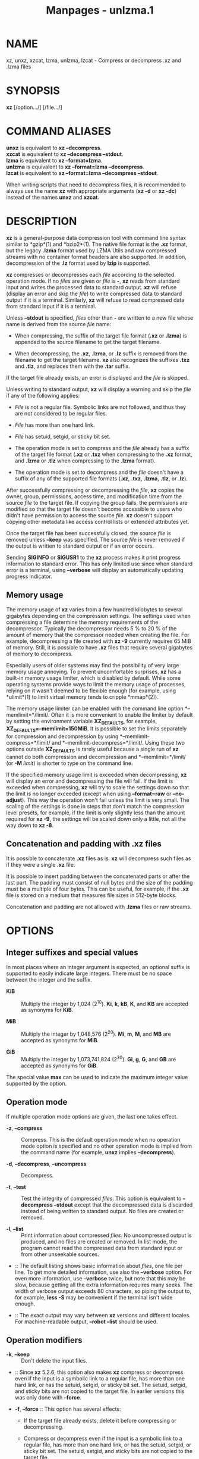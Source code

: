 #+TITLE: Manpages - unlzma.1
* NAME
xz, unxz, xzcat, lzma, unlzma, lzcat - Compress or decompress .xz and
.lzma files

* SYNOPSIS
*xz* [/option.../] [/file.../]

* COMMAND ALIASES
*unxz* is equivalent to *xz --decompress*.\\
*xzcat* is equivalent to *xz --decompress --stdout*.\\
*lzma* is equivalent to *xz --format=lzma*.\\
*unlzma* is equivalent to *xz --format=lzma --decompress*.\\
*lzcat* is equivalent to *xz --format=lzma --decompress --stdout*.

When writing scripts that need to decompress files, it is recommended to
always use the name *xz* with appropriate arguments (*xz -d* or *xz
-dc*) instead of the names *unxz* and *xzcat*.

* DESCRIPTION
*xz* is a general-purpose data compression tool with command line syntax
similar to *gzip*(1) and *bzip2*(1). The native file format is the *.xz*
format, but the legacy *.lzma* format used by LZMA Utils and raw
compressed streams with no container format headers are also supported.
In addition, decompression of the *.lz* format used by *lzip* is
supported.

*xz* compresses or decompresses each /file/ according to the selected
operation mode. If no /files/ are given or /file/ is *-*, *xz* reads
from standard input and writes the processed data to standard output.
*xz* will refuse (display an error and skip the /file/) to write
compressed data to standard output if it is a terminal. Similarly, *xz*
will refuse to read compressed data from standard input if it is a
terminal.

Unless *--stdout* is specified, /files/ other than *-* are written to a
new file whose name is derived from the source /file/ name:

- When compressing, the suffix of the target file format (*.xz* or
  *.lzma*) is appended to the source filename to get the target
  filename.

- When decompressing, the *.xz*, *.lzma*, or *.lz* suffix is removed
  from the filename to get the target filename. *xz* also recognizes the
  suffixes *.txz* and *.tlz*, and replaces them with the *.tar* suffix.

If the target file already exists, an error is displayed and the /file/
is skipped.

Unless writing to standard output, *xz* will display a warning and skip
the /file/ if any of the following applies:

- /File/ is not a regular file. Symbolic links are not followed, and
  thus they are not considered to be regular files.

- /File/ has more than one hard link.

- /File/ has setuid, setgid, or sticky bit set.

- The operation mode is set to compress and the /file/ already has a
  suffix of the target file format (*.xz* or *.txz* when compressing to
  the *.xz* format, and *.lzma* or *.tlz* when compressing to the
  *.lzma* format).

- The operation mode is set to decompress and the /file/ doesn't have a
  suffix of any of the supported file formats (*.xz*, *.txz*, *.lzma*,
  *.tlz*, or *.lz*).

After successfully compressing or decompressing the /file/, *xz* copies
the owner, group, permissions, access time, and modification time from
the source /file/ to the target file. If copying the group fails, the
permissions are modified so that the target file doesn't become
accessible to users who didn't have permission to access the source
/file/. *xz* doesn't support copying other metadata like access control
lists or extended attributes yet.

Once the target file has been successfully closed, the source /file/ is
removed unless *--keep* was specified. The source /file/ is never
removed if the output is written to standard output or if an error
occurs.

Sending *SIGINFO* or *SIGUSR1* to the *xz* process makes it print
progress information to standard error. This has only limited use since
when standard error is a terminal, using *--verbose* will display an
automatically updating progress indicator.

** Memory usage
The memory usage of *xz* varies from a few hundred kilobytes to several
gigabytes depending on the compression settings. The settings used when
compressing a file determine the memory requirements of the
decompressor. Typically the decompressor needs 5 % to 20 % of the amount
of memory that the compressor needed when creating the file. For
example, decompressing a file created with *xz -9* currently requires 65
MiB of memory. Still, it is possible to have *.xz* files that require
several gigabytes of memory to decompress.

Especially users of older systems may find the possibility of very large
memory usage annoying. To prevent uncomfortable surprises, *xz* has a
built-in memory usage limiter, which is disabled by default. While some
operating systems provide ways to limit the memory usage of processes,
relying on it wasn't deemed to be flexible enough (for example, using
*ulimit*(1) to limit virtual memory tends to cripple *mmap*(2)).

The memory usage limiter can be enabled with the command line option
*--memlimit=*/limit/. Often it is more convenient to enable the limiter
by default by setting the environment variable *XZ_DEFAULTS*, for
example, *XZ_DEFAULTS=--memlimit=150MiB*. It is possible to set the
limits separately for compression and decompression by using
*--memlimit-compress=*/limit/ and *--memlimit-decompress=*/limit/. Using
these two options outside *XZ_DEFAULTS* is rarely useful because a
single run of *xz* cannot do both compression and decompression and
*--memlimit=*/limit/ (or *-M* /limit/) is shorter to type on the command
line.

If the specified memory usage limit is exceeded when decompressing, *xz*
will display an error and decompressing the file will fail. If the limit
is exceeded when compressing, *xz* will try to scale the settings down
so that the limit is no longer exceeded (except when using
*--format=raw* or *--no-adjust*). This way the operation won't fail
unless the limit is very small. The scaling of the settings is done in
steps that don't match the compression level presets, for example, if
the limit is only slightly less than the amount required for *xz -9*,
the settings will be scaled down only a little, not all the way down to
*xz -8*.

** Concatenation and padding with .xz files
It is possible to concatenate *.xz* files as is. *xz* will decompress
such files as if they were a single *.xz* file.

It is possible to insert padding between the concatenated parts or after
the last part. The padding must consist of null bytes and the size of
the padding must be a multiple of four bytes. This can be useful, for
example, if the *.xz* file is stored on a medium that measures file
sizes in 512-byte blocks.

Concatenation and padding are not allowed with *.lzma* files or raw
streams.

* OPTIONS
** Integer suffixes and special values
In most places where an integer argument is expected, an optional suffix
is supported to easily indicate large integers. There must be no space
between the integer and the suffix.

- *KiB* :: Multiply the integer by 1,024 (2^10). *Ki*, *k*, *kB*, *K*,
  and *KB* are accepted as synonyms for *KiB*.

- *MiB* :: Multiply the integer by 1,048,576 (2^20). *Mi*, *m*, *M*, and
  *MB* are accepted as synonyms for *MiB*.

- *GiB* :: Multiply the integer by 1,073,741,824 (2^30). *Gi*, *g*, *G*,
  and *GB* are accepted as synonyms for *GiB*.

The special value *max* can be used to indicate the maximum integer
value supported by the option.

** Operation mode
If multiple operation mode options are given, the last one takes effect.

- *-z*, *--compress* :: Compress. This is the default operation mode
  when no operation mode option is specified and no other operation mode
  is implied from the command name (for example, *unxz* implies
  *--decompress*).

- *-d*, *--decompress*, *--uncompress* :: Decompress.

- *-t*, *--test* :: Test the integrity of compressed /files/. This
  option is equivalent to *--decompress --stdout* except that the
  decompressed data is discarded instead of being written to standard
  output. No files are created or removed.

- *-l*, *--list* :: Print information about compressed /files/. No
  uncompressed output is produced, and no files are created or removed.
  In list mode, the program cannot read the compressed data from
  standard input or from other unseekable sources.

-  :: The default listing shows basic information about /files/, one
  file per line. To get more detailed information, use also the
  *--verbose* option. For even more information, use *--verbose* twice,
  but note that this may be slow, because getting all the extra
  information requires many seeks. The width of verbose output exceeds
  80 characters, so piping the output to, for example, *less -S* may be
  convenient if the terminal isn't wide enough.

-  :: The exact output may vary between *xz* versions and different
  locales. For machine-readable output, *--robot --list* should be used.

** Operation modifiers
- *-k*, *--keep* :: Don't delete the input files.

-  :: Since *xz* 5.2.6, this option also makes *xz* compress or
  decompress even if the input is a symbolic link to a regular file, has
  more than one hard link, or has the setuid, setgid, or sticky bit set.
  The setuid, setgid, and sticky bits are not copied to the target file.
  In earlier versions this was only done with *--force*.

- *-f*, *--force* :: This option has several effects:

  - If the target file already exists, delete it before compressing or
    decompressing.

  - Compress or decompress even if the input is a symbolic link to a
    regular file, has more than one hard link, or has the setuid,
    setgid, or sticky bit set. The setuid, setgid, and sticky bits are
    not copied to the target file.

  - When used with *--decompress* *--stdout* and *xz* cannot recognize
    the type of the source file, copy the source file as is to standard
    output. This allows *xzcat* *--force* to be used like *cat*(1) for
    files that have not been compressed with *xz*. Note that in future,
    *xz* might support new compressed file formats, which may make *xz*
    decompress more types of files instead of copying them as is to
    standard output. *--format=*/format/ can be used to restrict *xz* to
    decompress only a single file format.

- *-c*, *--stdout*, *--to-stdout* :: Write the compressed or
  decompressed data to standard output instead of a file. This implies
  *--keep*.

- *--single-stream* :: Decompress only the first *.xz* stream, and
  silently ignore possible remaining input data following the stream.
  Normally such trailing garbage makes *xz* display an error.

-  :: *xz* never decompresses more than one stream from *.lzma* files or
  raw streams, but this option still makes *xz* ignore the possible
  trailing data after the *.lzma* file or raw stream.

-  :: This option has no effect if the operation mode is not
  *--decompress* or *--test*.

- *--no-sparse* :: Disable creation of sparse files. By default, if
  decompressing into a regular file, *xz* tries to make the file sparse
  if the decompressed data contains long sequences of binary zeros. It
  also works when writing to standard output as long as standard output
  is connected to a regular file and certain additional conditions are
  met to make it safe. Creating sparse files may save disk space and
  speed up the decompression by reducing the amount of disk I/O.

- *-S* /.suf/, *--suffix=*/.suf/ :: When compressing, use /.suf/ as the
  suffix for the target file instead of *.xz* or *.lzma*. If not writing
  to standard output and the source file already has the suffix /.suf/,
  a warning is displayed and the file is skipped.

-  :: When decompressing, recognize files with the suffix /.suf/ in
  addition to files with the *.xz*, *.txz*, *.lzma*, *.tlz*, or *.lz*
  suffix. If the source file has the suffix /.suf/, the suffix is
  removed to get the target filename.

-  :: When compressing or decompressing raw streams (*--format=raw*),
  the suffix must always be specified unless writing to standard output,
  because there is no default suffix for raw streams.

- *--files*[*=*/file/] :: Read the filenames to process from /file/; if
  /file/ is omitted, filenames are read from standard input. Filenames
  must be terminated with the newline character. A dash (*-*) is taken
  as a regular filename; it doesn't mean standard input. If filenames
  are given also as command line arguments, they are processed before
  the filenames read from /file/.

- *--files0*[*=*/file/] :: This is identical to *--files*[*=*/file/]
  except that each filename must be terminated with the null character.

** Basic file format and compression options
- *-F* /format/, *--format=*/format/ :: Specify the file /format/ to
  compress or decompress:

  - *auto* :: This is the default. When compressing, *auto* is
    equivalent to *xz*. When decompressing, the format of the input file
    is automatically detected. Note that raw streams (created with
    *--format=raw*) cannot be auto-detected.

  - *xz* :: Compress to the *.xz* file format, or accept only *.xz*
    files when decompressing.

  - *lzma*, *alone* :: Compress to the legacy *.lzma* file format, or
    accept only *.lzma* files when decompressing. The alternative name
    *alone* is provided for backwards compatibility with LZMA Utils.

  - *lzip* :: Accept only *.lz* files when decompressing. Compression is
    not supported.

  -  :: The *.lz* format version 0 and the unextended version 1 are
    supported. Version 0 files were produced by *lzip* 1.3 and older.
    Such files aren't common but may be found from file archives as a
    few source packages were released in this format. People might have
    old personal files in this format too. Decompression support for the
    format version 0 was removed in *lzip* 1.18.

  -  :: *lzip* 1.4 and later create files in the format version 1. The
    sync flush marker extension to the format version 1 was added in
    *lzip* 1.6. This extension is rarely used and isn't supported by
    *xz* (diagnosed as corrupt input).

  - *raw* :: Compress or uncompress a raw stream (no headers). This is
    meant for advanced users only. To decode raw streams, you need use
    *--format=raw* and explicitly specify the filter chain, which
    normally would have been stored in the container headers.

- *-C* /check/, *--check=*/check/ :: Specify the type of the integrity
  check. The check is calculated from the uncompressed data and stored
  in the *.xz* file. This option has an effect only when compressing
  into the *.xz* format; the *.lzma* format doesn't support integrity
  checks. The integrity check (if any) is verified when the *.xz* file
  is decompressed.

-  :: Supported /check/ types:

  - *none* :: Don't calculate an integrity check at all. This is usually
    a bad idea. This can be useful when integrity of the data is
    verified by other means anyway.

  - *crc32* :: Calculate CRC32 using the polynomial from IEEE-802.3
    (Ethernet).

  - *crc64* :: Calculate CRC64 using the polynomial from ECMA-182. This
    is the default, since it is slightly better than CRC32 at detecting
    damaged files and the speed difference is negligible.

  - *sha256* :: Calculate SHA-256. This is somewhat slower than CRC32
    and CRC64.

-  :: Integrity of the *.xz* headers is always verified with CRC32. It
  is not possible to change or disable it.

- *--ignore-check* :: Don't verify the integrity check of the compressed
  data when decompressing. The CRC32 values in the *.xz* headers will
  still be verified normally.

-  :: *Do not use this option unless you know what you are doing.*
  Possible reasons to use this option:

  - Trying to recover data from a corrupt .xz file.

  - Speeding up decompression. This matters mostly with SHA-256 or with
    files that have compressed extremely well. It's recommended to not
    use this option for this purpose unless the file integrity is
    verified externally in some other way.

- *-0* ... *-9* :: Select a compression preset level. The default is
  *-6*. If multiple preset levels are specified, the last one takes
  effect. If a custom filter chain was already specified, setting a
  compression preset level clears the custom filter chain.

-  :: The differences between the presets are more significant than with
  *gzip*(1) and *bzip2*(1). The selected compression settings determine
  the memory requirements of the decompressor, thus using a too high
  preset level might make it painful to decompress the file on an old
  system with little RAM. Specifically, *it's not a good idea to blindly
  use -9 for everything* like it often is with *gzip*(1) and *bzip2*(1).

  - *-0* ... *-3* :: These are somewhat fast presets. *-0* is sometimes
    faster than *gzip -9* while compressing much better. The higher ones
    often have speed comparable to *bzip2*(1) with comparable or better
    compression ratio, although the results depend a lot on the type of
    data being compressed.

  - *-4* ... *-6* :: Good to very good compression while keeping
    decompressor memory usage reasonable even for old systems. *-6* is
    the default, which is usually a good choice for distributing files
    that need to be decompressible even on systems with only 16 MiB RAM.
    (*-5e* or *-6e* may be worth considering too. See *--extreme*.)

  - *-7 ... -9* :: These are like *-6* but with higher compressor and
    decompressor memory requirements. These are useful only when
    compressing files bigger than 8 MiB, 16 MiB, and 32 MiB,
    respectively.

-  :: On the same hardware, the decompression speed is approximately a
  constant number of bytes of compressed data per second. In other
  words, the better the compression, the faster the decompression will
  usually be. This also means that the amount of uncompressed output
  produced per second can vary a lot.

-  :: The following table summarises the features of the presets:

  #+begin_quote
  | Preset | DictSize | CompCPU | CompMem | DecMem |
  | -0     | 256 KiB  | 0       | 3 MiB   | 1 MiB  |
  | -1     | 1 MiB    | 1       | 9 MiB   | 2 MiB  |
  | -2     | 2 MiB    | 2       | 17 MiB  | 3 MiB  |
  | -3     | 4 MiB    | 3       | 32 MiB  | 5 MiB  |
  | -4     | 4 MiB    | 4       | 48 MiB  | 5 MiB  |
  | -5     | 8 MiB    | 5       | 94 MiB  | 9 MiB  |
  | -6     | 8 MiB    | 6       | 94 MiB  | 9 MiB  |
  | -7     | 16 MiB   | 6       | 186 MiB | 17 MiB |
  | -8     | 32 MiB   | 6       | 370 MiB | 33 MiB |
  | -9     | 64 MiB   | 6       | 674 MiB | 65 MiB |

  #+end_quote

-  :: Column descriptions:

  - DictSize is the LZMA2 dictionary size. It is waste of memory to use
    a dictionary bigger than the size of the uncompressed file. This is
    why it is good to avoid using the presets *-7* ... *-9* when there's
    no real need for them. At *-6* and lower, the amount of memory
    wasted is usually low enough to not matter.

  - CompCPU is a simplified representation of the LZMA2 settings that
    affect compression speed. The dictionary size affects speed too, so
    while CompCPU is the same for levels *-6* ... *-9*, higher levels
    still tend to be a little slower. To get even slower and thus
    possibly better compression, see *--extreme*.

  - CompMem contains the compressor memory requirements in the
    single-threaded mode. It may vary slightly between *xz* versions.

  - DecMem contains the decompressor memory requirements. That is, the
    compression settings determine the memory requirements of the
    decompressor. The exact decompressor memory usage is slightly more
    than the LZMA2 dictionary size, but the values in the table have
    been rounded up to the next full MiB.

-  :: Memory requirements of the multi-threaded mode are significantly
  higher than that of the single-threaded mode. With the default value
  of *--block-size*, each thread needs 3*3*DictSize plus CompMem or
  DecMem. For example, four threads with preset *-6* needs 660--670 MiB
  of memory.

- *-e*, *--extreme* :: Use a slower variant of the selected compression
  preset level (*-0* ... *-9*) to hopefully get a little bit better
  compression ratio, but with bad luck this can also make it worse.
  Decompressor memory usage is not affected, but compressor memory usage
  increases a little at preset levels *-0* ... *-3*.

-  :: Since there are two presets with dictionary sizes 4 MiB and 8 MiB,
  the presets *-3e* and *-5e* use slightly faster settings (lower
  CompCPU) than *-4e* and *-6e*, respectively. That way no two presets
  are identical.

  #+begin_quote
  | Preset | DictSize | CompCPU | CompMem | DecMem |
  | -0e    | 256 KiB  | 8       | 4 MiB   | 1 MiB  |
  | -1e    | 1 MiB    | 8       | 13 MiB  | 2 MiB  |
  | -2e    | 2 MiB    | 8       | 25 MiB  | 3 MiB  |
  | -3e    | 4 MiB    | 7       | 48 MiB  | 5 MiB  |
  | -4e    | 4 MiB    | 8       | 48 MiB  | 5 MiB  |
  | -5e    | 8 MiB    | 7       | 94 MiB  | 9 MiB  |
  | -6e    | 8 MiB    | 8       | 94 MiB  | 9 MiB  |
  | -7e    | 16 MiB   | 8       | 186 MiB | 17 MiB |
  | -8e    | 32 MiB   | 8       | 370 MiB | 33 MiB |
  | -9e    | 64 MiB   | 8       | 674 MiB | 65 MiB |

  #+end_quote

-  :: For example, there are a total of four presets that use 8 MiB
  dictionary, whose order from the fastest to the slowest is *-5*, *-6*,
  *-5e*, and *-6e*.

- *--fast* :: 
- *--best* :: 

These are somewhat misleading aliases for *-0* and *-9*, respectively.
These are provided only for backwards compatibility with LZMA Utils.
Avoid using these options.

- *--block-size=*/size/ :: When compressing to the *.xz* format, split
  the input data into blocks of /size/ bytes. The blocks are compressed
  independently from each other, which helps with multi-threading and
  makes limited random-access decompression possible. This option is
  typically used to override the default block size in multi-threaded
  mode, but this option can be used in single-threaded mode too.

-  :: In multi-threaded mode about three times /size/ bytes will be
  allocated in each thread for buffering input and output. The default
  /size/ is three times the LZMA2 dictionary size or 1 MiB, whichever is
  more. Typically a good value is 2--4 times the size of the LZMA2
  dictionary or at least 1 MiB. Using /size/ less than the LZMA2
  dictionary size is waste of RAM because then the LZMA2 dictionary
  buffer will never get fully used. In multi-threaded mode, the sizes of
  the blocks are stored in the block headers. This size information is
  required for multi-threaded decompression.

-  :: In single-threaded mode no block splitting is done by default.
  Setting this option doesn't affect memory usage. No size information
  is stored in block headers, thus files created in single-threaded mode
  won't be identical to files created in multi-threaded mode. The lack
  of size information also means that *xz* won't be able decompress the
  files in multi-threaded mode.

- *--block-list=*/items/ :: When compressing to the *.xz* format, start
  a new block with an optional custom filter chain after the given
  intervals of uncompressed data.

-  :: The /items/ are a comma-separated list. Each item consists of an
  optional filter chain number between 0 and 9 followed by a colon (*:*)
  and a required size of uncompressed data. Omitting an item (two or
  more consecutive commas) is a shorthand to use the size and filters of
  the previous item.

-  :: If the input file is bigger than the sum of the sizes in /items/,
  the last item is repeated until the end of the file. A special value
  of *0* may be used as the last size to indicate that the rest of the
  file should be encoded as a single block.

-  :: An alternative filter chain for each block can be specified in
  combination with the *--filters1=*/filters/ ... *--filters9=*/filters/
  options. These options define filter chains with an identifier between
  1--9. Filter chain 0 can be used to refer to the default filter chain,
  which is the same as not specifying a filter chain. The filter chain
  identifier can be used before the uncompressed size, followed by a
  colon (*:*). For example, if one specifies
  *--block-list=1:2MiB,3:2MiB,2:4MiB,,2MiB,0:4MiB* then blocks will be
  created using:

  - The filter chain specified by *--filters1* and 2 MiB input

  - The filter chain specified by *--filters3* and 2 MiB input

  - The filter chain specified by *--filters2* and 4 MiB input

  - The filter chain specified by *--filters2* and 4 MiB input

  - The default filter chain and 2 MiB input

  - The default filter chain and 4 MiB input for every block until end
    of input.

-  :: If one specifies a size that exceeds the encoder's block size
  (either the default value in threaded mode or the value specified with
  *--block-size=*/size/), the encoder will create additional blocks
  while keeping the boundaries specified in /items/. For example, if one
  specifies *--block-size=10MiB*
  *--block-list=5MiB,10MiB,8MiB,12MiB,24MiB* and the input file is 80
  MiB, one will get 11 blocks: 5, 10, 8, 10, 2, 10, 10, 4, 10, 10, and 1
  MiB.

-  :: In multi-threaded mode the sizes of the blocks are stored in the
  block headers. This isn't done in single-threaded mode, so the encoded
  output won't be identical to that of the multi-threaded mode.

- *--flush-timeout=*/timeout/ :: When compressing, if more than
  /timeout/ milliseconds (a positive integer) has passed since the
  previous flush and reading more input would block, all the pending
  input data is flushed from the encoder and made available in the
  output stream. This can be useful if *xz* is used to compress data
  that is streamed over a network. Small /timeout/ values make the data
  available at the receiving end with a small delay, but large /timeout/
  values give better compression ratio.

-  :: This feature is disabled by default. If this option is specified
  more than once, the last one takes effect. The special /timeout/ value
  of *0* can be used to explicitly disable this feature.

-  :: This feature is not available on non-POSIX systems.

-  :: *This feature is still experimental.* Currently *xz* is unsuitable
  for decompressing the stream in real time due to how *xz* does
  buffering.

- *--memlimit-compress=*/limit/ :: Set a memory usage limit for
  compression. If this option is specified multiple times, the last one
  takes effect.

-  :: If the compression settings exceed the /limit/, *xz* will attempt
  to adjust the settings downwards so that the limit is no longer
  exceeded and display a notice that automatic adjustment was done. The
  adjustments are done in this order: reducing the number of threads,
  switching to single-threaded mode if even one thread in multi-threaded
  mode exceeds the /limit/, and finally reducing the LZMA2 dictionary
  size.

-  :: When compressing with *--format=raw* or if *--no-adjust* has been
  specified, only the number of threads may be reduced since it can be
  done without affecting the compressed output.

-  :: If the /limit/ cannot be met even with the adjustments described
  above, an error is displayed and *xz* will exit with exit status 1.

-  :: The /limit/ can be specified in multiple ways:

  - The /limit/ can be an absolute value in bytes. Using an integer
    suffix like *MiB* can be useful. Example:
    *--memlimit-compress=80MiB*

  - The /limit/ can be specified as a percentage of total physical
    memory (RAM). This can be useful especially when setting the
    *XZ_DEFAULTS* environment variable in a shell initialization script
    that is shared between different computers. That way the limit is
    automatically bigger on systems with more memory. Example:
    *--memlimit-compress=70%*

  - The /limit/ can be reset back to its default value by setting it to
    *0*. This is currently equivalent to setting the /limit/ to *max*
    (no memory usage limit).

-  :: For 32-bit *xz* there is a special case: if the /limit/ would be
  over *4020 MiB*, the /limit/ is set to *4020 MiB*. On MIPS32 *2000
  MiB* is used instead. (The values *0* and *max* aren't affected by
  this. A similar feature doesn't exist for decompression.) This can be
  helpful when a 32-bit executable has access to 4 GiB address space (2
  GiB on MIPS32) while hopefully doing no harm in other situations.

-  :: See also the section *Memory usage*.

- *--memlimit-decompress=*/limit/ :: Set a memory usage limit for
  decompression. This also affects the *--list* mode. If the operation
  is not possible without exceeding the /limit/, *xz* will display an
  error and decompressing the file will fail. See
  *--memlimit-compress=*/limit/ for possible ways to specify the
  /limit/.

- *--memlimit-mt-decompress=*/limit/ :: Set a memory usage limit for
  multi-threaded decompression. This can only affect the number of
  threads; this will never make *xz* refuse to decompress a file. If
  /limit/ is too low to allow any multi-threading, the /limit/ is
  ignored and *xz* will continue in single-threaded mode. Note that if
  also *--memlimit-decompress* is used, it will always apply to both
  single-threaded and multi-threaded modes, and so the effective /limit/
  for multi-threading will never be higher than the limit set with
  *--memlimit-decompress*.

-  :: In contrast to the other memory usage limit options,
  *--memlimit-mt-decompress=*/limit/ has a system-specific default
  /limit/. *xz --info-memory* can be used to see the current value.

-  :: This option and its default value exist because without any limit
  the threaded decompressor could end up allocating an insane amount of
  memory with some input files. If the default /limit/ is too low on
  your system, feel free to increase the /limit/ but never set it to a
  value larger than the amount of usable RAM as with appropriate input
  files *xz* will attempt to use that amount of memory even with a low
  number of threads. Running out of memory or swapping will not improve
  decompression performance.

-  :: See *--memlimit-compress=*/limit/ for possible ways to specify the
  /limit/. Setting /limit/ to *0* resets the /limit/ to the default
  system-specific value.

- *-M* /limit/, *--memlimit=*/limit/, *--memory=*/limit/ :: This is
  equivalent to specifying *--memlimit-compress=*/limit/
  *--memlimit-decompress=*/limit/ *--memlimit-mt-decompress=*/limit/.

- *--no-adjust* :: Display an error and exit if the memory usage limit
  cannot be met without adjusting settings that affect the compressed
  output. That is, this prevents *xz* from switching the encoder from
  multi-threaded mode to single-threaded mode and from reducing the
  LZMA2 dictionary size. Even when this option is used the number of
  threads may be reduced to meet the memory usage limit as that won't
  affect the compressed output.

-  :: Automatic adjusting is always disabled when creating raw streams
  (*--format=raw*).

- *-T* /threads/, *--threads=*/threads/ :: Specify the number of worker
  threads to use. Setting /threads/ to a special value *0* makes *xz*
  use up to as many threads as the processor(s) on the system support.
  The actual number of threads can be fewer than /threads/ if the input
  file is not big enough for threading with the given settings or if
  using more threads would exceed the memory usage limit.

-  :: The single-threaded and multi-threaded compressors produce
  different output. Single-threaded compressor will give the smallest
  file size but only the output from the multi-threaded compressor can
  be decompressed using multiple threads. Setting /threads/ to *1* will
  use the single-threaded mode. Setting /threads/ to any other value,
  including *0*, will use the multi-threaded compressor even if the
  system supports only one hardware thread. (*xz* 5.2.x used
  single-threaded mode in this situation.)

-  :: To use multi-threaded mode with only one thread, set /threads/ to
  *+1*. The *+* prefix has no effect with values other than *1*. A
  memory usage limit can still make *xz* switch to single-threaded mode
  unless *--no-adjust* is used. Support for the *+* prefix was added in
  *xz* 5.4.0.

-  :: If an automatic number of threads has been requested and no memory
  usage limit has been specified, then a system-specific default soft
  limit will be used to possibly limit the number of threads. It is a
  soft limit in sense that it is ignored if the number of threads
  becomes one, thus a soft limit will never stop *xz* from compressing
  or decompressing. This default soft limit will not make *xz* switch
  from multi-threaded mode to single-threaded mode. The active limits
  can be seen with *xz --info-memory*.

-  :: Currently the only threading method is to split the input into
  blocks and compress them independently from each other. The default
  block size depends on the compression level and can be overridden with
  the *--block-size=*/size/ option.

-  :: Threaded decompression only works on files that contain multiple
  blocks with size information in block headers. All large enough files
  compressed in multi-threaded mode meet this condition, but files
  compressed in single-threaded mode don't even if *--block-size=*/size/
  has been used.

-  :: The default value for /threads/ is *0*. In *xz* 5.4.x and older
  the default is *1*.

** Custom compressor filter chains
A custom filter chain allows specifying the compression settings in
detail instead of relying on the settings associated to the presets.
When a custom filter chain is specified, preset options (*-0* ... *-9*
and *--extreme*) earlier on the command line are forgotten. If a preset
option is specified after one or more custom filter chain options, the
new preset takes effect and the custom filter chain options specified
earlier are forgotten.

A filter chain is comparable to piping on the command line. When
compressing, the uncompressed input goes to the first filter, whose
output goes to the next filter (if any). The output of the last filter
gets written to the compressed file. The maximum number of filters in
the chain is four, but typically a filter chain has only one or two
filters.

Many filters have limitations on where they can be in the filter chain:
some filters can work only as the last filter in the chain, some only as
a non-last filter, and some work in any position in the chain. Depending
on the filter, this limitation is either inherent to the filter design
or exists to prevent security issues.

A custom filter chain can be specified in two different ways. The
options *--filters=*/filters/ and *--filters1=*/filters/ ...
*--filters9=*/filters/ allow specifying an entire filter chain in one
option using the liblzma filter string syntax. Alternatively, a filter
chain can be specified by using one or more individual filter options in
the order they are wanted in the filter chain. That is, the order of the
individual filter options is significant! When decoding raw streams
(*--format=raw*), the filter chain must be specified in the same order
as it was specified when compressing. Any individual filter or preset
options specified before the full chain option (*--filters=*/filters/)
will be forgotten. Individual filters specified after the full chain
option will reset the filter chain.

Both the full and individual filter options take filter-specific
/options/ as a comma-separated list. Extra commas in /options/ are
ignored. Every option has a default value, so specify those you want to
change.

To see the whole filter chain and /options/, use *xz -vv* (that is, use
*--verbose* twice). This works also for viewing the filter chain options
used by presets.

- *--filters=*/filters/ :: Specify the full filter chain or a preset in
  a single option. Each filter can be separated by spaces or two dashes
  (*--*). /filters/ may need to be quoted on the shell command line so
  it is parsed as a single option. To denote /options/, use *:* or *=*.
  A preset can be prefixed with a *-* and followed with zero or more
  flags. The only supported flag is *e* to apply the same options as
  *--extreme*.

- *--filters1*=/filters/ ... *--filters9*=/filters/ :: Specify up to
  nine additional filter chains that can be used with *--block-list*.

-  :: For example, when compressing an archive with executable files
  followed by text files, the executable part could use a filter chain
  with a BCJ filter and the text part only the LZMA2 filter.

- *--filters-help* :: Display a help message describing how to specify
  presets and custom filter chains in the *--filters* and
  *--filters1=*/filters/ ... *--filters9=*/filters/ options, and exit
  successfully.

- *--lzma1*[*=*/options/] :: 
- *--lzma2*[*=*/options/] :: 

Add LZMA1 or LZMA2 filter to the filter chain. These filters can be used
only as the last filter in the chain.

-  :: LZMA1 is a legacy filter, which is supported almost solely due to
  the legacy *.lzma* file format, which supports only LZMA1. LZMA2 is an
  updated version of LZMA1 to fix some practical issues of LZMA1. The
  *.xz* format uses LZMA2 and doesn't support LZMA1 at all. Compression
  speed and ratios of LZMA1 and LZMA2 are practically the same.

-  :: LZMA1 and LZMA2 share the same set of /options/:

  - *preset=*/preset/ :: Reset all LZMA1 or LZMA2 /options/ to /preset/.
    /Preset/ consist of an integer, which may be followed by
    single-letter preset modifiers. The integer can be from *0* to *9*,
    matching the command line options *-0* ... *-9*. The only supported
    modifier is currently *e*, which matches *--extreme*. If no *preset*
    is specified, the default values of LZMA1 or LZMA2 /options/ are
    taken from the preset *6*.

  - *dict=*/size/ :: Dictionary (history buffer) /size/ indicates how
    many bytes of the recently processed uncompressed data is kept in
    memory. The algorithm tries to find repeating byte sequences
    (matches) in the uncompressed data, and replace them with references
    to the data currently in the dictionary. The bigger the dictionary,
    the higher is the chance to find a match. Thus, increasing
    dictionary /size/ usually improves compression ratio, but a
    dictionary bigger than the uncompressed file is waste of memory.

  -  :: Typical dictionary /size/ is from 64 KiB to 64 MiB. The minimum
    is 4 KiB. The maximum for compression is currently 1.5 GiB (1536
    MiB). The decompressor already supports dictionaries up to one byte
    less than 4 GiB, which is the maximum for the LZMA1 and LZMA2 stream
    formats.

  -  :: Dictionary /size/ and match finder (/mf/) together determine the
    memory usage of the LZMA1 or LZMA2 encoder. The same (or bigger)
    dictionary /size/ is required for decompressing that was used when
    compressing, thus the memory usage of the decoder is determined by
    the dictionary size used when compressing. The *.xz* headers store
    the dictionary /size/ either as 2^/n/ or 2^/n/ + 2^(/n/-1), so these
    /sizes/ are somewhat preferred for compression. Other /sizes/ will
    get rounded up when stored in the *.xz* headers.

  - *lc=*/lc/ :: Specify the number of literal context bits. The minimum
    is 0 and the maximum is 4; the default is 3. In addition, the sum of
    /lc/ and /lp/ must not exceed 4.

  -  :: All bytes that cannot be encoded as matches are encoded as
    literals. That is, literals are simply 8-bit bytes that are encoded
    one at a time.

  -  :: The literal coding makes an assumption that the highest /lc/
    bits of the previous uncompressed byte correlate with the next byte.
    For example, in typical English text, an upper-case letter is often
    followed by a lower-case letter, and a lower-case letter is usually
    followed by another lower-case letter. In the US-ASCII character
    set, the highest three bits are 010 for upper-case letters and 011
    for lower-case letters. When /lc/ is at least 3, the literal coding
    can take advantage of this property in the uncompressed data.

  -  :: The default value (3) is usually good. If you want maximum
    compression, test *lc=4*. Sometimes it helps a little, and sometimes
    it makes compression worse. If it makes it worse, test *lc=2* too.

  - *lp=*/lp/ :: Specify the number of literal position bits. The
    minimum is 0 and the maximum is 4; the default is 0.

  -  :: /Lp/ affects what kind of alignment in the uncompressed data is
    assumed when encoding literals. See /pb/ below for more information
    about alignment.

  - *pb=*/pb/ :: Specify the number of position bits. The minimum is 0
    and the maximum is 4; the default is 2.

  -  :: /Pb/ affects what kind of alignment in the uncompressed data is
    assumed in general. The default means four-byte alignment
    (2^/pb/=2^2=4), which is often a good choice when there's no better
    guess.

  -  :: When the alignment is known, setting /pb/ accordingly may reduce
    the file size a little. For example, with text files having one-byte
    alignment (US-ASCII, ISO-8859-*, UTF-8), setting *pb=0* can improve
    compression slightly. For UTF-16 text, *pb=1* is a good choice. If
    the alignment is an odd number like 3 bytes, *pb=0* might be the
    best choice.

  -  :: Even though the assumed alignment can be adjusted with /pb/ and
    /lp/, LZMA1 and LZMA2 still slightly favor 16-byte alignment. It
    might be worth taking into account when designing file formats that
    are likely to be often compressed with LZMA1 or LZMA2.

  - *mf=*/mf/ :: Match finder has a major effect on encoder speed,
    memory usage, and compression ratio. Usually Hash Chain match
    finders are faster than Binary Tree match finders. The default
    depends on the /preset/: 0 uses *hc3*, 1--3 use *hc4*, and the rest
    use *bt4*.

  -  :: The following match finders are supported. The memory usage
    formulas below are rough approximations, which are closest to the
    reality when /dict/ is a power of two.

    - *hc3* :: Hash Chain with 2- and 3-byte hashing\\
      Minimum value for /nice/: 3\\
      Memory usage:\\
      /dict/ * 7.5 (if /dict/ <= 16 MiB);\\
      /dict/ * 5.5 + 64 MiB (if /dict/ > 16 MiB)

    - *hc4* :: Hash Chain with 2-, 3-, and 4-byte hashing\\
      Minimum value for /nice/: 4\\
      Memory usage:\\
      /dict/ * 7.5 (if /dict/ <= 32 MiB);\\
      /dict/ * 6.5 (if /dict/ > 32 MiB)

    - *bt2* :: Binary Tree with 2-byte hashing\\
      Minimum value for /nice/: 2\\
      Memory usage: /dict/ * 9.5

    - *bt3* :: Binary Tree with 2- and 3-byte hashing\\
      Minimum value for /nice/: 3\\
      Memory usage:\\
      /dict/ * 11.5 (if /dict/ <= 16 MiB);\\
      /dict/ * 9.5 + 64 MiB (if /dict/ > 16 MiB)

    - *bt4* :: Binary Tree with 2-, 3-, and 4-byte hashing\\
      Minimum value for /nice/: 4\\
      Memory usage:\\
      /dict/ * 11.5 (if /dict/ <= 32 MiB);\\
      /dict/ * 10.5 (if /dict/ > 32 MiB)

  - *mode=*/mode/ :: Compression /mode/ specifies the method to analyze
    the data produced by the match finder. Supported /modes/ are *fast*
    and *normal*. The default is *fast* for /presets/ 0--3 and *normal*
    for /presets/ 4--9.

  -  :: Usually *fast* is used with Hash Chain match finders and
    *normal* with Binary Tree match finders. This is also what the
    /presets/ do.

  - *nice=*/nice/ :: Specify what is considered to be a nice length for
    a match. Once a match of at least /nice/ bytes is found, the
    algorithm stops looking for possibly better matches.

  -  :: /Nice/ can be 2--273 bytes. Higher values tend to give better
    compression ratio at the expense of speed. The default depends on
    the /preset/.

  - *depth=*/depth/ :: Specify the maximum search depth in the match
    finder. The default is the special value of 0, which makes the
    compressor determine a reasonable /depth/ from /mf/ and /nice/.

  -  :: Reasonable /depth/ for Hash Chains is 4--100 and 16--1000 for
    Binary Trees. Using very high values for /depth/ can make the
    encoder extremely slow with some files. Avoid setting the /depth/
    over 1000 unless you are prepared to interrupt the compression in
    case it is taking far too long.

-  :: When decoding raw streams (*--format=raw*), LZMA2 needs only the
  dictionary /size/. LZMA1 needs also /lc/, /lp/, and /pb/.

- *--x86*[*=*/options/] :: 
- *--arm*[*=*/options/] :: - *--armthumb*[*=*/options/] :: - *--arm64*[*=*/options/] :: - *--powerpc*[*=*/options/] :: - *--ia64*[*=*/options/] :: - *--sparc*[*=*/options/] :: - *--riscv*[*=*/options/] :: 

Add a branch/call/jump (BCJ) filter to the filter chain. These filters
can be used only as a non-last filter in the filter chain.

-  :: A BCJ filter converts relative addresses in the machine code to
  their absolute counterparts. This doesn't change the size of the data
  but it increases redundancy, which can help LZMA2 to produce 0--15 %
  smaller *.xz* file. The BCJ filters are always reversible, so using a
  BCJ filter for wrong type of data doesn't cause any data loss,
  although it may make the compression ratio slightly worse. The BCJ
  filters are very fast and use an insignificant amount of memory.

-  :: These BCJ filters have known problems related to the compression
  ratio:

  - Some types of files containing executable code (for example, object
    files, static libraries, and Linux kernel modules) have the
    addresses in the instructions filled with filler values. These BCJ
    filters will still do the address conversion, which will make the
    compression worse with these files.

  - If a BCJ filter is applied on an archive, it is possible that it
    makes the compression ratio worse than not using a BCJ filter. For
    example, if there are similar or even identical executables then
    filtering will likely make the files less similar and thus
    compression is worse. The contents of non-executable files in the
    same archive can matter too. In practice one has to try with and
    without a BCJ filter to see which is better in each situation.

-  :: Different instruction sets have different alignment: the
  executable file must be aligned to a multiple of this value in the
  input data to make the filter work.

  #+begin_quote
  | Filter    | Alignment | Notes                       |
  | x86       | 1         | 32-bit or 64-bit x86        |
  | ARM       | 4         |                             |
  | ARM-Thumb | 2         |                             |
  | ARM64     | 4         | 4096-byte alignment is best |
  | PowerPC   | 4         | Big endian only             |
  | IA-64     | 16        | Itanium                     |
  | SPARC     | 4         |                             |
  | RISC-V    | 2         |                             |

  #+end_quote

-  :: Since the BCJ-filtered data is usually compressed with LZMA2, the
  compression ratio may be improved slightly if the LZMA2 options are
  set to match the alignment of the selected BCJ filter. Examples:

  - IA-64 filter has 16-byte alignment so *pb=4,lp=4,lc=0* is good with
    LZMA2 (2^4=16).

  - RISC-V code has 2-byte or 4-byte alignment depending on whether the
    file contains 16-bit compressed instructions (the C extension). When
    16-bit instructions are used, *pb=2,lp=1,lc=3* or *pb=1,lp=1,lc=3*
    is good. When 16-bit instructions aren't present, *pb=2,lp=2,lc=2*
    is the best. *readelf -h* can be used to check if "RVC" appears on
    the "Flags" line.

  - ARM64 is always 4-byte aligned so *pb=2,lp=2,lc=2* is the best.

  - The x86 filter is an exception. It's usually good to stick to
    LZMA2's defaults (*pb=2,lp=0,lc=3*) when compressing x86
    executables.

-  :: All BCJ filters support the same /options/:

  - *start=*/offset/ :: Specify the start /offset/ that is used when
    converting between relative and absolute addresses. The /offset/
    must be a multiple of the alignment of the filter (see the table
    above). The default is zero. In practice, the default is good;
    specifying a custom /offset/ is almost never useful.

- *--delta*[*=*/options/] :: Add the Delta filter to the filter chain.
  The Delta filter can be only used as a non-last filter in the filter
  chain.

-  :: Currently only simple byte-wise delta calculation is supported. It
  can be useful when compressing, for example, uncompressed bitmap
  images or uncompressed PCM audio. However, special purpose algorithms
  may give significantly better results than Delta + LZMA2. This is true
  especially with audio, which compresses faster and better, for
  example, with *flac*(1).

-  :: Supported /options/:

  - *dist=*/distance/ :: Specify the /distance/ of the delta calculation
    in bytes. /distance/ must be 1--256. The default is 1.

  -  :: For example, with *dist=2* and eight-byte input A1 B1 A2 B3 A3
    B5 A4 B7, the output will be A1 B1 01 02 01 02 01 02.

** Other options
- *-q*, *--quiet* :: Suppress warnings and notices. Specify this twice
  to suppress errors too. This option has no effect on the exit status.
  That is, even if a warning was suppressed, the exit status to indicate
  a warning is still used.

- *-v*, *--verbose* :: Be verbose. If standard error is connected to a
  terminal, *xz* will display a progress indicator. Specifying
  *--verbose* twice will give even more verbose output.

-  :: The progress indicator shows the following information:

  - Completion percentage is shown if the size of the input file is
    known. That is, the percentage cannot be shown in pipes.

  - Amount of compressed data produced (compressing) or consumed
    (decompressing).

  - Amount of uncompressed data consumed (compressing) or produced
    (decompressing).

  - Compression ratio, which is calculated by dividing the amount of
    compressed data processed so far by the amount of uncompressed data
    processed so far.

  - Compression or decompression speed. This is measured as the amount
    of uncompressed data consumed (compression) or produced
    (decompression) per second. It is shown after a few seconds have
    passed since *xz* started processing the file.

  - Elapsed time in the format M:SS or H:MM:SS.

  - Estimated remaining time is shown only when the size of the input
    file is known and a couple of seconds have already passed since *xz*
    started processing the file. The time is shown in a less precise
    format which never has any colons, for example, 2 min 30 s.

-  :: When standard error is not a terminal, *--verbose* will make *xz*
  print the filename, compressed size, uncompressed size, compression
  ratio, and possibly also the speed and elapsed time on a single line
  to standard error after compressing or decompressing the file. The
  speed and elapsed time are included only when the operation took at
  least a few seconds. If the operation didn't finish, for example, due
  to user interruption, also the completion percentage is printed if the
  size of the input file is known.

- *-Q*, *--no-warn* :: Don't set the exit status to 2 even if a
  condition worth a warning was detected. This option doesn't affect the
  verbosity level, thus both *--quiet* and *--no-warn* have to be used
  to not display warnings and to not alter the exit status.

- *--robot* :: Print messages in a machine-parsable format. This is
  intended to ease writing frontends that want to use *xz* instead of
  liblzma, which may be the case with various scripts. The output with
  this option enabled is meant to be stable across *xz* releases. See
  the section *ROBOT MODE* for details.

- *--info-memory* :: Display, in human-readable format, how much
  physical memory (RAM) and how many processor threads *xz* thinks the
  system has and the memory usage limits for compression and
  decompression, and exit successfully.

- *-h*, *--help* :: Display a help message describing the most commonly
  used options, and exit successfully.

- *-H*, *--long-help* :: Display a help message describing all features
  of *xz*, and exit successfully

- *-V*, *--version* :: Display the version number of *xz* and liblzma in
  human readable format. To get machine-parsable output, specify
  *--robot* before *--version*.

* ROBOT MODE
The robot mode is activated with the *--robot* option. It makes the
output of *xz* easier to parse by other programs. Currently *--robot* is
supported only together with *--list*, *--filters-help*,
*--info-memory*, and *--version*. It will be supported for compression
and decompression in the future.

** List mode
*xz --robot --list* uses tab-separated output. The first column of every
line has a string that indicates the type of the information found on
that line:

- *name* :: This is always the first line when starting to list a file.
  The second column on the line is the filename.

- *file* :: This line contains overall information about the *.xz* file.
  This line is always printed after the *name* line.

- *stream* :: This line type is used only when *--verbose* was
  specified. There are as many *stream* lines as there are streams in
  the *.xz* file.

- *block* :: This line type is used only when *--verbose* was specified.
  There are as many *block* lines as there are blocks in the *.xz* file.
  The *block* lines are shown after all the *stream* lines; different
  line types are not interleaved.

- *summary* :: This line type is used only when *--verbose* was
  specified twice. This line is printed after all *block* lines. Like
  the *file* line, the *summary* line contains overall information about
  the *.xz* file.

- *totals* :: This line is always the very last line of the list output.
  It shows the total counts and sizes.

The columns of the *file* lines:

#+begin_quote
2. [@2] Number of streams in the file

3. Total number of blocks in the stream(s)

4. Compressed size of the file

5. Uncompressed size of the file

6. Compression ratio, for example, *0.123*. If ratio is over 9.999,
   three dashes (*---*) are displayed instead of the ratio.

7. Comma-separated list of integrity check names. The following strings
   are used for the known check types: *None*, *CRC32*, *CRC64*, and
   *SHA-256*. For unknown check types, *Unknown-*/N/ is used, where /N/
   is the Check ID as a decimal number (one or two digits).

8. Total size of stream padding in the file

#+end_quote

The columns of the *stream* lines:

#+begin_quote
2. [@2] Stream number (the first stream is 1)

3. Number of blocks in the stream

4. Compressed start offset

5. Uncompressed start offset

6. Compressed size (does not include stream padding)

7. Uncompressed size

8. Compression ratio

9. Name of the integrity check

10. Size of stream padding

#+end_quote

The columns of the *block* lines:

#+begin_quote
2. [@2] Number of the stream containing this block

3. Block number relative to the beginning of the stream (the first block
   is 1)

4. Block number relative to the beginning of the file

5. Compressed start offset relative to the beginning of the file

6. Uncompressed start offset relative to the beginning of the file

7. Total compressed size of the block (includes headers)

8. Uncompressed size

9. Compression ratio

10. Name of the integrity check

#+end_quote

If *--verbose* was specified twice, additional columns are included on
the *block* lines. These are not displayed with a single *--verbose*,
because getting this information requires many seeks and can thus be
slow:

#+begin_quote
11. [@11] Value of the integrity check in hexadecimal

12. Block header size

13. Block flags: *c* indicates that compressed size is present, and *u*
    indicates that uncompressed size is present. If the flag is not set,
    a dash (*-*) is shown instead to keep the string length fixed. New
    flags may be added to the end of the string in the future.

14. Size of the actual compressed data in the block (this excludes the
    block header, block padding, and check fields)

15. Amount of memory (in bytes) required to decompress this block with
    this *xz* version

16. Filter chain. Note that most of the options used at compression time
    cannot be known, because only the options that are needed for
    decompression are stored in the *.xz* headers.

#+end_quote

The columns of the *summary* lines:

#+begin_quote
2. [@2] Amount of memory (in bytes) required to decompress this file
   with this *xz* version

3. *yes* or *no* indicating if all block headers have both compressed
   size and uncompressed size stored in them

/Since/ *xz* /5.1.2alpha:/

4. [@4] Minimum *xz* version required to decompress the file

#+end_quote

The columns of the *totals* line:

#+begin_quote
2. [@2] Number of streams

3. Number of blocks

4. Compressed size

5. Uncompressed size

6. Average compression ratio

7. Comma-separated list of integrity check names that were present in
   the files

8. Stream padding size

9. Number of files. This is here to keep the order of the earlier
   columns the same as on *file* lines.

#+end_quote

If *--verbose* was specified twice, additional columns are included on
the *totals* line:

#+begin_quote
10. [@10] Maximum amount of memory (in bytes) required to decompress the
    files with this *xz* version

11. *yes* or *no* indicating if all block headers have both compressed
    size and uncompressed size stored in them

/Since/ *xz* /5.1.2alpha:/

12. [@12] Minimum *xz* version required to decompress the file

#+end_quote

Future versions may add new line types and new columns can be added to
the existing line types, but the existing columns won't be changed.

** Filters help
*xz --robot --filters-help* prints the supported filters in the
following format:

/filter/*:*/option/*=<*/value/*>,*/option/*=<*/value/*>*...

- /filter/ :: Name of the filter

- /option/ :: Name of a filter specific option

- /value/ :: Numeric /value/ ranges appear as *<*/min/*-*/max/*>*.
  String /value/ choices are shown within *< >* and separated by a *|*
  character.

Each filter is printed on its own line.

** Memory limit information
*xz --robot --info-memory* prints a single line with multiple
tab-separated columns:

1. Total amount of physical memory (RAM) in bytes.

2. Memory usage limit for compression in bytes (*--memlimit-compress*).
   A special value of *0* indicates the default setting which for
   single-threaded mode is the same as no limit.

3. Memory usage limit for decompression in bytes
   (*--memlimit-decompress*). A special value of *0* indicates the
   default setting which for single-threaded mode is the same as no
   limit.

4. Since *xz* 5.3.4alpha: Memory usage for multi-threaded decompression
   in bytes (*--memlimit-mt-decompress*). This is never zero because a
   system-specific default value shown in the column 5 is used if no
   limit has been specified explicitly. This is also never greater than
   the value in the column 3 even if a larger value has been specified
   with *--memlimit-mt-decompress*.

5. Since *xz* 5.3.4alpha: A system-specific default memory usage limit
   that is used to limit the number of threads when compressing with an
   automatic number of threads (*--threads=0*) and no memory usage limit
   has been specified (*--memlimit-compress*). This is also used as the
   default value for *--memlimit-mt-decompress*.

6. Since *xz* 5.3.4alpha: Number of available processor threads.

In the future, the output of *xz --robot --info-memory* may have more
columns, but never more than a single line.

** Version
*xz --robot --version* prints the version number of *xz* and liblzma in
the following format:

*XZ_VERSION=*/XYYYZZZS/\\
*LIBLZMA_VERSION=*/XYYYZZZS/

- /X/ :: Major version.

- /YYY/ :: Minor version. Even numbers are stable. Odd numbers are alpha
  or beta versions.

- /ZZZ/ :: Patch level for stable releases or just a counter for
  development releases.

- /S/ :: Stability. 0 is alpha, 1 is beta, and 2 is stable. /S/ should
  be always 2 when /YYY/ is even.

/XYYYZZZS/ are the same on both lines if *xz* and liblzma are from the
same XZ Utils release.

Examples: 4.999.9beta is *49990091* and 5.0.0 is *50000002*.

* EXIT STATUS
- *0* :: All is good.

- *1* :: An error occurred.

- *2* :: Something worth a warning occurred, but no actual errors
  occurred.

Notices (not warnings or errors) printed on standard error don't affect
the exit status.

* ENVIRONMENT
*xz* parses space-separated lists of options from the environment
variables *XZ_DEFAULTS* and *XZ_OPT*, in this order, before parsing the
options from the command line. Note that only options are parsed from
the environment variables; all non-options are silently ignored. Parsing
is done with *getopt_long*(3) which is used also for the command line
arguments.

- *XZ_DEFAULTS* :: User-specific or system-wide default options.
  Typically this is set in a shell initialization script to enable
  *xz*'s memory usage limiter by default. Excluding shell initialization
  scripts and similar special cases, scripts must never set or unset
  *XZ_DEFAULTS*.

- *XZ_OPT* :: This is for passing options to *xz* when it is not
  possible to set the options directly on the *xz* command line. This is
  the case when *xz* is run by a script or tool, for example, GNU
  *tar*(1):

  #+begin_quote
  #+begin_example
  XZ_OPT=-2v tar caf foo.tar.xz foo
  #+end_example

  #+end_quote

-  :: Scripts may use *XZ_OPT*, for example, to set script-specific
  default compression options. It is still recommended to allow users to
  override *XZ_OPT* if that is reasonable. For example, in *sh*(1)
  scripts one may use something like this:

  #+begin_quote
  #+begin_example
  XZ_OPT=${XZ_OPT-"-7e"}
  export XZ_OPT
  #+end_example

  #+end_quote

* LZMA UTILS COMPATIBILITY
The command line syntax of *xz* is practically a superset of *lzma*,
*unlzma*, and *lzcat* as found from LZMA Utils 4.32.x. In most cases, it
is possible to replace LZMA Utils with XZ Utils without breaking
existing scripts. There are some incompatibilities though, which may
sometimes cause problems.

** Compression preset levels
The numbering of the compression level presets is not identical in *xz*
and LZMA Utils. The most important difference is how dictionary sizes
are mapped to different presets. Dictionary size is roughly equal to the
decompressor memory usage.

#+begin_quote
| Level | xz      | LZMA Utils |
| -0    | 256 KiB | N/A        |
| -1    | 1 MiB   | 64 KiB     |
| -2    | 2 MiB   | 1 MiB      |
| -3    | 4 MiB   | 512 KiB    |
| -4    | 4 MiB   | 1 MiB      |
| -5    | 8 MiB   | 2 MiB      |
| -6    | 8 MiB   | 4 MiB      |
| -7    | 16 MiB  | 8 MiB      |
| -8    | 32 MiB  | 16 MiB     |
| -9    | 64 MiB  | 32 MiB     |

#+end_quote

The dictionary size differences affect the compressor memory usage too,
but there are some other differences between LZMA Utils and XZ Utils,
which make the difference even bigger:

#+begin_quote
| Level | xz      | LZMA Utils 4.32.x |
| -0    | 3 MiB   | N/A               |
| -1    | 9 MiB   | 2 MiB             |
| -2    | 17 MiB  | 12 MiB            |
| -3    | 32 MiB  | 12 MiB            |
| -4    | 48 MiB  | 16 MiB            |
| -5    | 94 MiB  | 26 MiB            |
| -6    | 94 MiB  | 45 MiB            |
| -7    | 186 MiB | 83 MiB            |
| -8    | 370 MiB | 159 MiB           |
| -9    | 674 MiB | 311 MiB           |

#+end_quote

The default preset level in LZMA Utils is *-7* while in XZ Utils it is
*-6*, so both use an 8 MiB dictionary by default.

** Streamed vs. non-streamed .lzma files
The uncompressed size of the file can be stored in the *.lzma* header.
LZMA Utils does that when compressing regular files. The alternative is
to mark that uncompressed size is unknown and use end-of-payload marker
to indicate where the decompressor should stop. LZMA Utils uses this
method when uncompressed size isn't known, which is the case, for
example, in pipes.

*xz* supports decompressing *.lzma* files with or without end-of-payload
marker, but all *.lzma* files created by *xz* will use end-of-payload
marker and have uncompressed size marked as unknown in the *.lzma*
header. This may be a problem in some uncommon situations. For example,
a *.lzma* decompressor in an embedded device might work only with files
that have known uncompressed size. If you hit this problem, you need to
use LZMA Utils or LZMA SDK to create *.lzma* files with known
uncompressed size.

** Unsupported .lzma files
The *.lzma* format allows /lc/ values up to 8, and /lp/ values up to 4.
LZMA Utils can decompress files with any /lc/ and /lp/, but always
creates files with *lc=3* and *lp=0*. Creating files with other /lc/ and
/lp/ is possible with *xz* and with LZMA SDK.

The implementation of the LZMA1 filter in liblzma requires that the sum
of /lc/ and /lp/ must not exceed 4. Thus, *.lzma* files, which exceed
this limitation, cannot be decompressed with *xz*.

LZMA Utils creates only *.lzma* files which have a dictionary size of
2^/n/ (a power of 2) but accepts files with any dictionary size. liblzma
accepts only *.lzma* files which have a dictionary size of 2^/n/ or
2^/n/ + 2^(/n/-1). This is to decrease false positives when detecting
*.lzma* files.

These limitations shouldn't be a problem in practice, since practically
all *.lzma* files have been compressed with settings that liblzma will
accept.

** Trailing garbage
When decompressing, LZMA Utils silently ignore everything after the
first *.lzma* stream. In most situations, this is a bug. This also means
that LZMA Utils don't support decompressing concatenated *.lzma* files.

If there is data left after the first *.lzma* stream, *xz* considers the
file to be corrupt unless *--single-stream* was used. This may break
obscure scripts which have assumed that trailing garbage is ignored.

* NOTES
** Compressed output may vary
The exact compressed output produced from the same uncompressed input
file may vary between XZ Utils versions even if compression options are
identical. This is because the encoder can be improved (faster or better
compression) without affecting the file format. The output can vary even
between different builds of the same XZ Utils version, if different
build options are used.

The above means that once *--rsyncable* has been implemented, the
resulting files won't necessarily be rsyncable unless both old and new
files have been compressed with the same xz version. This problem can be
fixed if a part of the encoder implementation is frozen to keep
rsyncable output stable across xz versions.

** Embedded .xz decompressors
Embedded *.xz* decompressor implementations like XZ Embedded don't
necessarily support files created with integrity /check/ types other
than *none* and *crc32*. Since the default is *--check=crc64*, you must
use *--check=none* or *--check=crc32* when creating files for embedded
systems.

Outside embedded systems, all *.xz* format decompressors support all the
/check/ types, or at least are able to decompress the file without
verifying the integrity check if the particular /check/ is not
supported.

XZ Embedded supports BCJ filters, but only with the default start
offset.

* EXAMPLES
** Basics
Compress the file /foo/ into /foo.xz/ using the default compression
level (*-6*), and remove /foo/ if compression is successful:

#+begin_quote
#+begin_example
xz foo
#+end_example

#+end_quote

Decompress /bar.xz/ into /bar/ and don't remove /bar.xz/ even if
decompression is successful:

#+begin_quote
#+begin_example
xz -dk bar.xz
#+end_example

#+end_quote

Create /baz.tar.xz/ with the preset *-4e* (*-4 --extreme*), which is
slower than the default *-6*, but needs less memory for compression and
decompression (48 MiB and 5 MiB, respectively):

#+begin_quote
#+begin_example
tar cf - baz | xz -4e > baz.tar.xz
#+end_example

#+end_quote

A mix of compressed and uncompressed files can be decompressed to
standard output with a single command:

#+begin_quote
#+begin_example
xz -dcf a.txt b.txt.xz c.txt d.txt.lzma > abcd.txt
#+end_example

#+end_quote

** Parallel compression of many files
On GNU and *BSD, *find*(1) and *xargs*(1) can be used to parallelize
compression of many files:

#+begin_quote
#+begin_example
find . -type f \! -name '*.xz' -print0 \
    | xargs -0r -P4 -n16 xz -T1
#+end_example

#+end_quote

The *-P* option to *xargs*(1) sets the number of parallel *xz*
processes. The best value for the *-n* option depends on how many files
there are to be compressed. If there are only a couple of files, the
value should probably be 1; with tens of thousands of files, 100 or even
more may be appropriate to reduce the number of *xz* processes that
*xargs*(1) will eventually create.

The option *-T1* for *xz* is there to force it to single-threaded mode,
because *xargs*(1) is used to control the amount of parallelization.

** Robot mode
Calculate how many bytes have been saved in total after compressing
multiple files:

#+begin_quote
#+begin_example
xz --robot --list *.xz | awk '/^totals/{print $5-$4}'
#+end_example

#+end_quote

A script may want to know that it is using new enough *xz*. The
following *sh*(1) script checks that the version number of the *xz* tool
is at least 5.0.0. This method is compatible with old beta versions,
which didn't support the *--robot* option:

#+begin_quote
#+begin_example
if ! eval "$(xz --robot --version 2> /dev/null)" ||
        [ "$XZ_VERSION" -lt 50000002 ]; then
    echo "Your xz is too old."
fi
unset XZ_VERSION LIBLZMA_VERSION
#+end_example

#+end_quote

Set a memory usage limit for decompression using *XZ_OPT*, but if a
limit has already been set, don't increase it:

#+begin_quote
#+begin_example
NEWLIM=$((123 << 20))  # 123 MiB
OLDLIM=$(xz --robot --info-memory | cut -f3)
if [ $OLDLIM -eq 0 -o $OLDLIM -gt $NEWLIM ]; then
    XZ_OPT="$XZ_OPT --memlimit-decompress=$NEWLIM"
    export XZ_OPT
fi
#+end_example

#+end_quote

** Custom compressor filter chains
The simplest use for custom filter chains is customizing a LZMA2 preset.
This can be useful, because the presets cover only a subset of the
potentially useful combinations of compression settings.

The CompCPU columns of the tables from the descriptions of the options
*-0* ... *-9* and *--extreme* are useful when customizing LZMA2 presets.
Here are the relevant parts collected from those two tables:

#+begin_quote
| Preset | CompCPU |
| -0     | 0       |
| -1     | 1       |
| -2     | 2       |
| -3     | 3       |
| -4     | 4       |
| -5     | 5       |
| -6     | 6       |
| -5e    | 7       |
| -6e    | 8       |

#+end_quote

If you know that a file requires somewhat big dictionary (for example,
32 MiB) to compress well, but you want to compress it quicker than *xz
-8* would do, a preset with a low CompCPU value (for example, 1) can be
modified to use a bigger dictionary:

#+begin_quote
#+begin_example
xz --lzma2=preset=1,dict=32MiB foo.tar
#+end_example

#+end_quote

With certain files, the above command may be faster than *xz -6* while
compressing significantly better. However, it must be emphasized that
only some files benefit from a big dictionary while keeping the CompCPU
value low. The most obvious situation, where a big dictionary can help a
lot, is an archive containing very similar files of at least a few
megabytes each. The dictionary size has to be significantly bigger than
any individual file to allow LZMA2 to take full advantage of the
similarities between consecutive files.

If very high compressor and decompressor memory usage is fine, and the
file being compressed is at least several hundred megabytes, it may be
useful to use an even bigger dictionary than the 64 MiB that *xz -9*
would use:

#+begin_quote
#+begin_example
xz -vv --lzma2=dict=192MiB big_foo.tar
#+end_example

#+end_quote

Using *-vv* (*--verbose --verbose*) like in the above example can be
useful to see the memory requirements of the compressor and
decompressor. Remember that using a dictionary bigger than the size of
the uncompressed file is waste of memory, so the above command isn't
useful for small files.

Sometimes the compression time doesn't matter, but the decompressor
memory usage has to be kept low, for example, to make it possible to
decompress the file on an embedded system. The following command uses
*-6e* (*-6 --extreme*) as a base and sets the dictionary to only 64 KiB.
The resulting file can be decompressed with XZ Embedded (that's why
there is *--check=crc32*) using about 100 KiB of memory.

#+begin_quote
#+begin_example
xz --check=crc32 --lzma2=preset=6e,dict=64KiB foo
#+end_example

#+end_quote

If you want to squeeze out as many bytes as possible, adjusting the
number of literal context bits (/lc/) and number of position bits (/pb/)
can sometimes help. Adjusting the number of literal position bits (/lp/)
might help too, but usually /lc/ and /pb/ are more important. For
example, a source code archive contains mostly US-ASCII text, so
something like the following might give slightly (like 0.1 %) smaller
file than *xz -6e* (try also without *lc=4*):

#+begin_quote
#+begin_example
xz --lzma2=preset=6e,pb=0,lc=4 source_code.tar
#+end_example

#+end_quote

Using another filter together with LZMA2 can improve compression with
certain file types. For example, to compress a x86-32 or x86-64 shared
library using the x86 BCJ filter:

#+begin_quote
#+begin_example
xz --x86 --lzma2 libfoo.so
#+end_example

#+end_quote

Note that the order of the filter options is significant. If *--x86* is
specified after *--lzma2*, *xz* will give an error, because there cannot
be any filter after LZMA2, and also because the x86 BCJ filter cannot be
used as the last filter in the chain.

The Delta filter together with LZMA2 can give good results with bitmap
images. It should usually beat PNG, which has a few more advanced
filters than simple delta but uses Deflate for the actual compression.

The image has to be saved in uncompressed format, for example, as
uncompressed TIFF. The distance parameter of the Delta filter is set to
match the number of bytes per pixel in the image. For example, 24-bit
RGB bitmap needs *dist=3*, and it is also good to pass *pb=0* to LZMA2
to accommodate the three-byte alignment:

#+begin_quote
#+begin_example
xz --delta=dist=3 --lzma2=pb=0 foo.tiff
#+end_example

#+end_quote

If multiple images have been put into a single archive (for example,
*.tar*), the Delta filter will work on that too as long as all images
have the same number of bytes per pixel.

* SEE ALSO
*xzdec*(1), *xzdiff*(1), *xzgrep*(1), *xzless*(1), *xzmore*(1),
*gzip*(1), *bzip2*(1), *7z*(1)

XZ Utils: <https://tukaani.org/xz/>\\
XZ Embedded: <https://tukaani.org/xz/embedded.html>\\
LZMA SDK: <https://7-zip.org/sdk.html>
